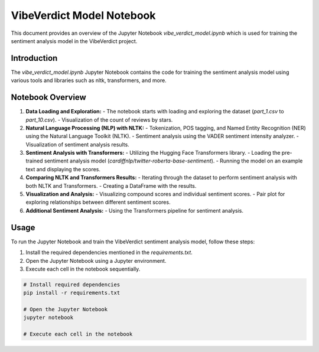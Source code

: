 VibeVerdict Model Notebook
==========================

This document provides an overview of the Jupyter Notebook `vibe_verdict_model.ipynb` which is used for training the sentiment analysis model in the VibeVerdict project.

Introduction
------------

The `vibe_verdict_model.ipynb` Jupyter Notebook contains the code for training the sentiment analysis model using various tools and libraries such as nltk, transformers, and more.

Notebook Overview
-----------------

1. **Data Loading and Exploration:**
   - The notebook starts with loading and exploring the dataset (`part_1.csv` to `part_10.csv`).
   - Visualization of the count of reviews by stars.

2. **Natural Language Processing (NLP) with NLTK:**
   - Tokenization, POS tagging, and Named Entity Recognition (NER) using the Natural Language Toolkit (NLTK).
   - Sentiment analysis using the VADER sentiment intensity analyzer.
   - Visualization of sentiment analysis results.

3. **Sentiment Analysis with Transformers:**
   - Utilizing the Hugging Face Transformers library.
   - Loading the pre-trained sentiment analysis model (`cardiffnlp/twitter-roberta-base-sentiment`).
   - Running the model on an example text and displaying the scores.

4. **Comparing NLTK and Transformers Results:**
   - Iterating through the dataset to perform sentiment analysis with both NLTK and Transformers.
   - Creating a DataFrame with the results.

5. **Visualization and Analysis:**
   - Visualizing compound scores and individual sentiment scores.
   - Pair plot for exploring relationships between different sentiment scores.

6. **Additional Sentiment Analysis:**
   - Using the Transformers pipeline for sentiment analysis.

Usage
-----

To run the Jupyter Notebook and train the VibeVerdict sentiment analysis model, follow these steps:

1. Install the required dependencies mentioned in the `requirements.txt`.
2. Open the Jupyter Notebook using a Jupyter environment.
3. Execute each cell in the notebook sequentially.


.. code-block:: python

    # Install required dependencies
    pip install -r requirements.txt

    # Open the Jupyter Notebook
    jupyter notebook

    # Execute each cell in the notebook
